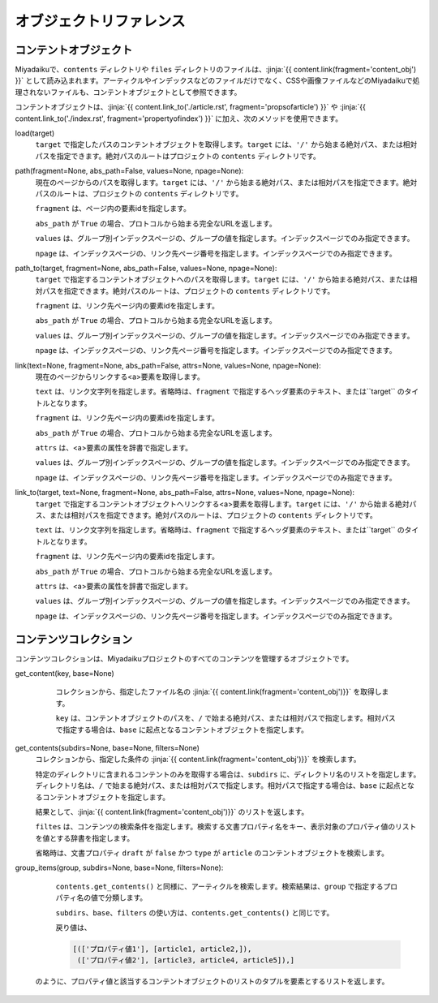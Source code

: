 
.. article::
  :order: 100

オブジェクトリファレンス 
================================

.. blank

.. target:: content_obj

コンテントオブジェクト
--------------------------

Miyadaikuで、``contents`` ディレクトリや ``files`` ディレクトリのファイルは、:jinja:`{{ content.link(fragment='content_obj') }}` として読み込まれます。アーティクルやインデックスなどのファイルだけでなく、CSSや画像ファイルなどのMiyadaikuで処理されないファイルも、コンテントオブジェクトとして参照できます。


コンテントオブジェクトは、:jinja:`{{ content.link_to('./article.rst', fragment='propsofarticle') }}` や :jinja:`{{ content.link_to('./index.rst', fragment='propertyofindex') }}` に加え、次のメソッドを使用できます。



load(target)
  ``target`` で指定したパスのコンテントオブジェクトを取得します。``target`` には、``'/'`` から始まる絶対パス、または相対パスを指定できます。絶対パスのルートはプロジェクトの ``contents`` ディレクトリです。

  .. code-block:: jinja
     :caption: Sample of content.load() method

     <p>/page1.rst の概要を表示します</p>
     
     {{ content.load('/page1.rst').abstract }}  


path(fragment=None, abs_path=False, values=None, npage=None):
  現在のページからのパスを取得します。``target`` には、``'/'`` から始まる絶対パス、または相対パスを指定できます。絶対パスのルートは、プロジェクトの ``contents`` ディレクトリです。

  ``fragment`` は、ページ内の要素idを指定します。

  ``abs_path`` が ``True`` の場合、プロトコルから始まる完全なURLを返します。

  ``values`` は、グループ別インデックスページの、グループの値を指定します。インデックスページでのみ指定できます。

  ``npage`` は、インデックスページの、リンク先ページ番号を指定します。インデックスページでのみ指定できます。

  .. code-block:: jinja
     :caption: Sample of content.path() method

     <a href='{{ content.path() }}'>
        Current content</a>


path_to(target, fragment=None, abs_path=False, values=None, npage=None):
  ``target`` で指定するコンテントオブジェクトへのパスを取得します。``target`` には、``'/'`` から始まる絶対パス、または相対パスを指定できます。絶対パスのルートは、プロジェクトの ``contents`` ディレクトリです。

  ``fragment`` は、リンク先ページ内の要素idを指定します。

  ``abs_path`` が ``True`` の場合、プロトコルから始まる完全なURLを返します。

  ``values`` は、グループ別インデックスページの、グループの値を指定します。インデックスページでのみ指定できます。

  ``npage`` は、インデックスページの、リンク先ページ番号を指定します。インデックスページでのみ指定できます。


  .. code-block:: jinja
     :caption: Sample of content.path_to() method

     <a href='{{ page.path_to('../page1.rst') }}'>
        親ディレクトリのpage1.html</a>


link(text=None, fragment=None, abs_path=False, attrs=None, values=None, npage=None):
  現在のページからリンクする<a>要素を取得します。

  ``text`` は、リンク文字列を指定します。省略時は、``fragment`` で指定するヘッダ要素のテキスト、または``target`` のタイトルとなります。

  ``fragment`` は、リンク先ページ内の要素idを指定します。

  ``abs_path`` が ``True`` の場合、プロトコルから始まる完全なURLを返します。

  ``attrs`` は、<a>要素の属性を辞書で指定します。

  ``values`` は、グループ別インデックスページの、グループの値を指定します。インデックスページでのみ指定できます。

  ``npage`` は、インデックスページの、リンク先ページ番号を指定します。インデックスページでのみ指定できます。

  .. code-block:: jinja
     :caption: Sample of content.link() method

     {{ content.link(fragment="id_in_page",
                     attrs={"class":"class_a", "style":"border:solid;"}) }}



link_to(target, text=None, fragment=None, abs_path=False, attrs=None, values=None, npage=None):
  ``target`` で指定するコンテントオブジェクトへリンクする<a>要素を取得します。``target`` には、``'/'`` から始まる絶対パス、または相対パスを指定できます。絶対パスのルートは、プロジェクトの ``contents`` ディレクトリです。

  ``text`` は、リンク文字列を指定します。省略時は、``fragment`` で指定するヘッダ要素のテキスト、または``target`` のタイトルとなります。

  ``fragment`` は、リンク先ページ内の要素idを指定します。

  ``abs_path`` が ``True`` の場合、プロトコルから始まる完全なURLを返します。

  ``attrs`` は、<a>要素の属性を辞書で指定します。

  ``values`` は、グループ別インデックスページの、グループの値を指定します。インデックスページでのみ指定できます。

  ``npage`` は、インデックスページの、リンク先ページ番号を指定します。インデックスページでのみ指定できます。

  .. code-block:: jinja
     :caption: Sample of content.link_to() method

     {{ content.link_to("../page1.rst", fragment="id_in_page",
                     attrs={"class":"class_a", "style":"border:solid;"}) }}



.. target:: contents_collection

コンテンツコレクション
--------------------------


コンテンツコレクションは、Miyadaikuプロジェクトのすべてのコンテンツを管理するオブジェクトです。



get_content(key, base=None)
   コレクションから、指定したファイル名の :jinja:`{{ content.link(fragment='content_obj')}}` を取得します。

   ``key`` は、コンテントオブジェクトのパスを、``/`` で始まる絶対パス、または相対パスで指定します。相対パスで指定する場合は、``base`` に起点となるコンテントオブジェクトを指定します。

  .. code-block:: jinja
     :caption: Sample of contents.get_content() method

     Link to 'page1.rst' of the parent directory

     {{ contents.link_to("../page1.rst", base=content, fragment="id_in_page",
                     attrs={"class":"class_a", "style":"border:solid;"}) }}


get_contents(subdirs=None, base=None, filters=None)
   コレクションから、指定した条件の :jinja:`{{ content.link(fragment='content_obj')}}` を検索します。

   特定のディレクトリに含まれるコンテントのみを取得する場合は、``subdirs`` に、ディレクトリ名のリストを指定します。ディレクトリ名は、``/`` で始まる絶対パス、または相対パスで指定します。相対パスで指定する場合は、``base`` に起点となるコンテントオブジェクトを指定します。

   結果として、:jinja:`{{ content.link(fragment='content_obj')}}` のリストを返します。

   .. code-block:: jinja
      :caption: ./myfolder のアーティクルを検索

      {% set items = contents.get_contents(subdirs=['./myfolder'], base=content) %}


   ``filtes`` は、コンテンツの検索条件を指定します。検索する文書プロパティ名をキー、表示対象のプロパティ値のリストを値とする辞書を指定します。

   省略時は、文書プロパティ ``draft`` が ``false`` かつ ``type`` が ``article`` のコンテントオブジェクトを検索します。

   .. code-block:: jinja
      :caption: カテゴリが 'news' または 'event' のアーティクルを検索

      {% set items = contents.get_contents(filters={'type':['artile'], 'category': ['news', 'event']}) %}




group_items(group, subdirs=None, base=None, filters=None):
   ``contents.get_contents()`` と同様に、アーティクルを検索します。検索結果は、``group`` で指定するプロパティ名の値で分類します。

   ``subdirs``、``base``、``filters`` の使い方は、``contents.get_contents()`` と同じです。

   戻り値は、

   .. code-block:: python

      [(['プロパティ値1'], [article1, article2,]), 
       (['プロパティ値2'], [article3, article4, article5]),] 

  のように、プロパティ値と該当するコンテントオブジェクトのリストのタプルを要素とするリストを返します。

   .. code-block:: jinja
      :caption: Group articles in '/dir1' directory with 'tags' property

      {% set items = contents.group_items(group='tags', subdirs=['/dir1']) %}
